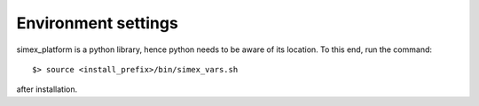 Environment settings
````````````````````
.. 
    --------------------

simex_platform is a python library, hence python needs to be aware of its location. To this end,
run the command::

    $> source <install_prefix>/bin/simex_vars.sh

after installation.


